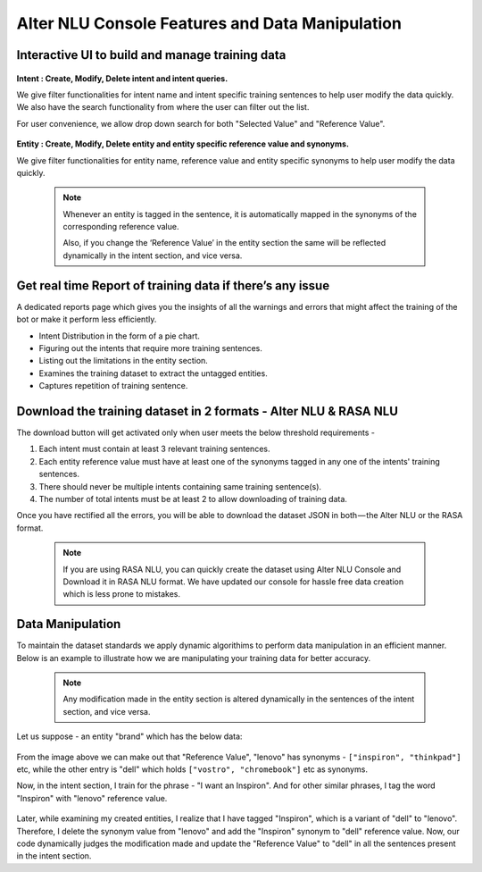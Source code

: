 ################################################
Alter NLU Console Features and Data Manipulation  
################################################

================================================
Interactive UI to build and manage training data
================================================

	.. image:: https://raw.githubusercontent.com/thakurtanya/kontikilabsDevelopers/master/images/alter-nlu-ui.gif   
	   :align: center

**Intent : Create, Modify, Delete intent and intent queries.**

We give filter functionalities for intent name and intent specific training sentences to help user modify the data quickly. We also have the search functionality from where the user can filter out the list.

For user convenience, we allow drop down search for both "Selected Value" and "Reference Value".

	.. image:: https://raw.githubusercontent.com/thakurtanya/kontikilabsDevelopers/master/images/search-1.png   


**Entity : Create, Modify, Delete entity and entity specific reference value and synonyms.**

We give filter functionalities for entity name, reference value and entity specific synonyms to help user modify the data quickly.

	.. note::
		Whenever an entity is tagged in the sentence, it is automatically mapped in the synonyms of the corresponding reference value.

		Also, if you change the ‘Reference Value’ in the entity section the same will be reflected dynamically in the intent section, and vice versa.

==========================================================
Get real time Report of training data if there’s any issue
==========================================================

A dedicated reports page which gives you the insights of all the warnings and errors that might affect the training of the bot or make it perform less efficiently.

-	Intent Distribution in the form of a pie chart.
-	Figuring out the intents that require more training sentences.
-	Listing out the limitations in the entity section.
-	Examines the training dataset to extract the untagged entities.
-	Captures repetition of training sentence.

=================================================================
Download the training dataset in 2 formats - Alter NLU & RASA NLU
=================================================================

The download button will get activated only when user meets the below threshold requirements -

1. Each intent must contain at least 3 relevant training sentences.
2. Each entity reference value must have at least one of the synonyms tagged in any one of the intents' training sentences.
3. There should never be multiple intents containing same training sentence(s).
4. The number of total intents must be at least 2 to allow downloading of training data.

Once you have rectified all the errors, you will be able to download the dataset JSON in both — the Alter NLU or the RASA format.

	.. note::
		If you are using RASA NLU, you can quickly create the dataset using Alter NLU Console and Download it in RASA NLU format. We have updated our console for hassle free data creation which is less prone to mistakes.

	.. image:: https://raw.githubusercontent.com/thakurtanya/kontikilabsDevelopers/master/images/download-format.png   

=================
Data Manipulation
=================

To maintain the dataset standards we apply dynamic algorithims to perform data manipulation in an efficient manner. Below is an example to illustrate how we are manipulating your training data for better accuracy.

	.. note::
		Any modification made in the entity section is altered dynamically in the sentences of the intent section, and vice versa.

Let us suppose - an entity "brand" which has the below data:

	.. image:: https://raw.githubusercontent.com/thakurtanya/kontikilabsDevelopers/master/images/brand-synonyms.png   

From the image above we can make out that "Reference Value", "lenovo" has synonyms - ``["inspiron", "thinkpad"]`` etc, while the other entry is "dell" which holds ``["vostro", "chromebook"]`` etc as synonyms.

Now, in the intent section, I train for the phrase - "I want an Inspiron". And for other similar phrases, I tag the word "Inspiron" with "lenovo" reference value. 

	.. image:: https://raw.githubusercontent.com/thakurtanya/kontikilabsDevelopers/master/images/example-1.png   


Later, while examining my created entities, I realize that I have tagged "Inspiron", which is a variant of "dell" to "lenovo". Therefore, I delete the synonym value from "lenovo" and add the "Inspiron" synonym to "dell" reference value. 
Now, our code dynamically judges the modification made and update the "Reference Value" to "dell" in all the sentences present in the intent section.



